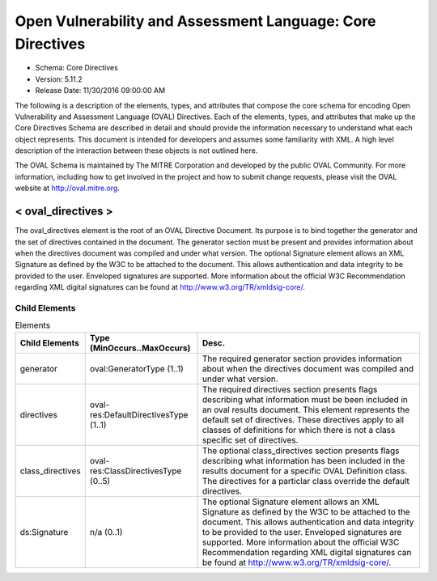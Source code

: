 Open Vulnerability and Assessment Language: Core Directives  
=========================================================
* Schema: Core Directives  
* Version: 5.11.2  
* Release Date: 11/30/2016 09:00:00 AM

The following is a description of the elements, types, and attributes that compose the core schema for encoding Open Vulnerability and Assessment Language (OVAL) Directives. Each of the elements, types, and attributes that make up the Core Directives Schema are described in detail and should provide the information necessary to understand what each object represents. This document is intended for developers and assumes some familiarity with XML. A high level description of the interaction between these objects is not outlined here.

The OVAL Schema is maintained by The MITRE Corporation and developed by the public OVAL Community. For more information, including how to get involved in the project and how to submit change requests, please visit the OVAL website at http://oval.mitre.org.

.. _oval_directives:  
  
< oval_directives >  
---------------------------------------------------------
The oval_directives element is the root of an OVAL Directive Document. Its purpose is to bind together the generator and the set of directives contained in the document. The generator section must be present and provides information about when the directives document was compiled and under what version. The optional Signature element allows an XML Signature as defined by the W3C to be attached to the document. This allows authentication and data integrity to be provided to the user. Enveloped signatures are supported. More information about the official W3C Recommendation regarding XML digital signatures can be found at http://www.w3.org/TR/xmldsig-core/.

Child Elements  
^^^^^^^^^^^^^^^^^^^^^^^^^^^^^^^^^^^^^^^^^^^^^^^^^^^^^^^^^
.. list-table:: Elements  
    :header-rows: 1  
  
    * - Child Elements  
      - Type (MinOccurs..MaxOccurs)  
      - Desc.  
    * - generator  
      - oval:GeneratorType (1..1)  
      - The required generator section provides information about when the directives document was compiled and under what version.  
    * - directives  
      - oval-res:DefaultDirectivesType (1..1)  
      - The required directives section presents flags describing what information must be been included in an oval results document. This element represents the default set of directives. These directives apply to all classes of definitions for which there is not a class specific set of directives.  
    * - class_directives  
      - oval-res:ClassDirectivesType (0..5)  
      - The optional class_directives section presents flags describing what information has been included in the results document for a specific OVAL Definition class. The directives for a particlar class override the default directives.  
    * - ds:Signature  
      - n/a (0..1)  
      - The optional Signature element allows an XML Signature as defined by the W3C to be attached to the document. This allows authentication and data integrity to be provided to the user. Enveloped signatures are supported. More information about the official W3C Recommendation regarding XML digital signatures can be found at http://www.w3.org/TR/xmldsig-core/.  
  
